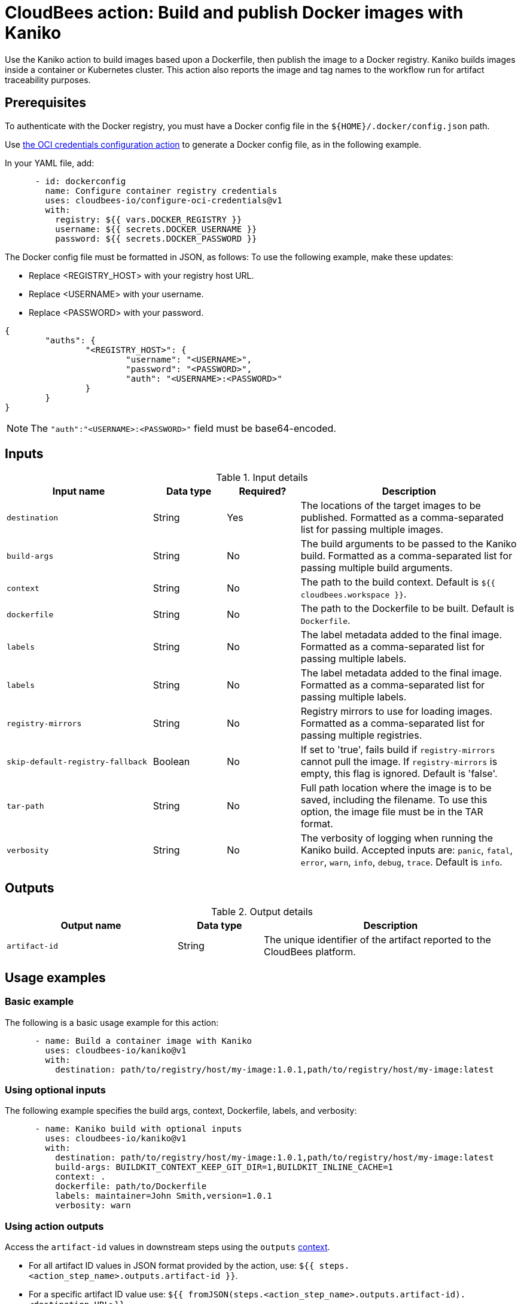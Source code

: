 = CloudBees action: Build and publish Docker images with Kaniko

Use the Kaniko action to build images based upon a Dockerfile, then publish the image to a Docker registry.
Kaniko builds images inside a container or Kubernetes cluster.
This action also reports the image and tag names to the workflow run for artifact traceability purposes.

== Prerequisites

To authenticate with the Docker registry, you must have a Docker config file in the `${HOME}/.docker/config.json` path.

Use link:https://github.com/cloudbees-io/configure-oci-credentials[the OCI credentials configuration action] to generate a Docker config file, as in the following example.

In your YAML file, add:

[source,yaml]
----

      - id: dockerconfig
        name: Configure container registry credentials
        uses: cloudbees-io/configure-oci-credentials@v1
        with:
          registry: ${{ vars.DOCKER_REGISTRY }}
          username: ${{ secrets.DOCKER_USERNAME }}
          password: ${{ secrets.DOCKER_PASSWORD }}

----

The Docker config file must be formatted in JSON, as follows:
To use the following example, make these updates:

* Replace <REGISTRY_HOST> with your registry host URL.
* Replace <USERNAME> with your username.
* Replace <PASSWORD> with your password.

[source,json,role="novalidate"]
----
{
	"auths": {
		"<REGISTRY_HOST>": {
			"username": "<USERNAME>",
			"password": "<PASSWORD>",
			"auth": "<USERNAME>:<PASSWORD>"
		}
	}
}
----

NOTE: The `+"auth":"<USERNAME>:<PASSWORD>"+` field must be base64-encoded.


== Inputs

[cols="2a,1a,1a,3a",options="header"]
.Input details
|===

| Input name
| Data type
| Required?
| Description

| `destination`
| String
| Yes
| The locations of the target images to be published.
Formatted as a comma-separated list for passing multiple images.

| `build-args`
| String
| No
| The build arguments to be passed to the Kaniko build. 
Formatted as a comma-separated list for passing multiple build arguments.

| `context`
| String
| No
| The path to the build context.
Default is `${{ cloudbees.workspace }}`.

| `dockerfile`
| String
| No
| The path to the Dockerfile to be built.
Default is `Dockerfile`.

| `labels`
| String
| No
| The label metadata added to the final image.
Formatted as a comma-separated list for passing multiple labels.

| `labels`
| String
| No
| The label metadata added to the final image.
Formatted as a comma-separated list for passing multiple labels.

| `registry-mirrors`
| String
| No
| Registry mirrors to use for loading images.
Formatted as a comma-separated list for passing multiple registries.

| `skip-default-registry-fallback`
| Boolean
| No
| If set to 'true', fails build if `registry-mirrors` cannot pull the image.
If `registry-mirrors` is empty, this flag is ignored.
Default is 'false'.

| `tar-path`
| String
| No
| Full path location where the image is to be saved, including the filename.
To use this option, the image file must be in the TAR format.

| `verbosity`
| String
| No
| The verbosity of logging when running the Kaniko build.
Accepted inputs are: `panic`, `fatal`, `error`, `warn`, `info`, `debug`, `trace`.
Default is `info`.

|===

== Outputs

[cols="2a,1a,3a",options="header"]
.Output details
|===

| Output name
| Data type
| Description

| `artifact-id`
| String
| The unique identifier of the artifact reported to the CloudBees platform.
|===

== Usage examples

=== Basic example

The following is a basic usage example for this action:

[source,yaml]
----
      - name: Build a container image with Kaniko
        uses: cloudbees-io/kaniko@v1
        with:
          destination: path/to/registry/host/my-image:1.0.1,path/to/registry/host/my-image:latest
----

=== Using optional inputs

The following example specifies the build args, context, Dockerfile, labels, and verbosity:

[source,yaml]
----
      - name: Kaniko build with optional inputs
        uses: cloudbees-io/kaniko@v1
        with:
          destination: path/to/registry/host/my-image:1.0.1,path/to/registry/host/my-image:latest
          build-args: BUILDKIT_CONTEXT_KEEP_GIT_DIR=1,BUILDKIT_INLINE_CACHE=1
          context: .
          dockerfile: path/to/Dockerfile
          labels: maintainer=John Smith,version=1.0.1
          verbosity: warn

----

=== Using action outputs

Access the `artifact-id` values in downstream steps using the `outputs` xref:dsl-syntax:contexts.adoc[context].

* For all artifact ID values in JSON format provided by the action, use: `${{ steps.<action_step_name>.outputs.artifact-id }}`.

* For a specific artifact ID value use: `${{ fromJSON(steps.<action_step_name>.outputs.artifact-id).<destination URL>}}`.

=== Full workflow example

The following workflow example:

* Checks out source code from a repository.
* Configures Docker credentials.
* Builds and publishes a container image with Kaniko.
* Promotes the image to AWS ECR.
* Accesses the `artifact-id` value in the step to promote the image to ECR.

[source,yaml,role="default-expanded"]
----
apiVersion: automation.cloudbees.io/v1alpha1
kind: workflow
name: workflow
on:
  push:
    branches:
      - "*"

permissions:
  scm-token-own: read
  scm-token-org: read
  id-token: read

jobs:
  build:
    steps:
      - name: Check out
        uses: cloudbees-io/checkout@v1
        with:
          repository: my-name/my-repo-name
      - id: dockerconfig
        name: Configure container registry credentials
        uses: cloudbees-io/configure-oci-credentials@v1
        with:
          registry: ${{ vars.DOCKER_REGISTRY }}
          username: ${{ secrets.DOCKER_USERNAME }}
          password: ${{ secrets.DOCKER_PASSWORD }}
      - name: Build-with-Kaniko
        uses: cloudbees-io/kaniko@v1
        kind: build
        with:
          destination: ${{ vars.DOCKER_REGISTRY }}:latest
          dockerfile: my-dockerhub/docker/config.json
      - name: Promote an image in ECR
        uses: cloudbees-io/ecr-promote-image@v1
        with:
           registry-url: ${{ secrets.AWS_ECR_PATH }}
           source-repository-name: my-repo-name
           target-repository-name: ${{ fromJSON(steps.build-with-kaniko.outputs.artifact-id).${{ secrets.AWS_ECR_PATH }} }}
           source-tag: ${{ vars.DOCKER_REGISTRY }}:latest
           target-tag: ${{ secrets.AWS_ECR_PATH }}:latest
----

== License

This code is made available under the 
link:https://opensource.org/license/mit/[MIT license].

== References

* Learn more about link:https://docs.cloudbees.com/docs/cloudbees-platform/latest/actions[using actions in CloudBees workflows].
* Learn about link:https://docs.cloudbees.com/docs/cloudbees-platform/latest/[the CloudBees platform].
